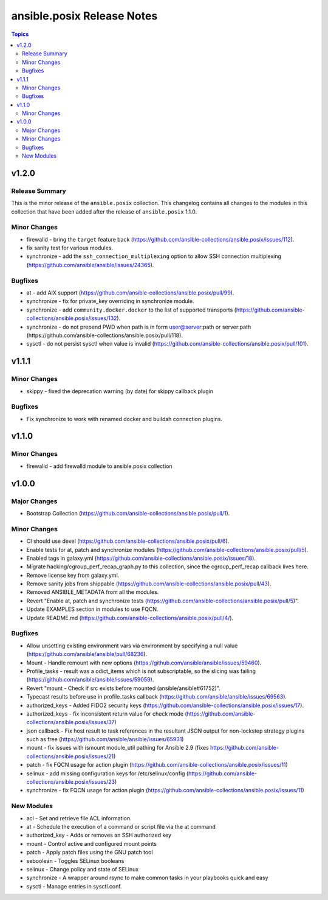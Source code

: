 ===========================
ansible.posix Release Notes
===========================

.. contents:: Topics


v1.2.0
======

Release Summary
---------------

This is the minor release of the ``ansible.posix`` collection.
This changelog contains all changes to the modules in this collection that
have been added after the release of ``ansible.posix`` 1.1.0.

Minor Changes
-------------

- firewalld - bring the ``target`` feature back (https://github.com/ansible-collections/ansible.posix/issues/112).
- fix sanity test for various modules.
- synchronize - add the ``ssh_connection_multiplexing`` option to allow SSH connection multiplexing (https://github.com/ansible/ansible/issues/24365).

Bugfixes
--------

- at - add AIX support (https://github.com/ansible-collections/ansible.posix/pull/99).
- synchronize - fix for private_key overriding in synchronize module.
- synchronize - add ``community.docker.docker`` to the list of supported transports (https://github.com/ansible-collections/ansible.posix/issues/132).
- synchronize - do not prepend PWD when path is in form user@server:path or server:path (https://github.com/ansible-collections/ansible.posix/pull/118).
- sysctl - do not persist sysctl when value is invalid (https://github.com/ansible-collections/ansible.posix/pull/101).

v1.1.1
======

Minor Changes
-------------

- skippy - fixed the deprecation warning (by date) for skippy callback plugin

Bugfixes
--------

- Fix synchronize to work with renamed docker and buildah connection plugins.

v1.1.0
======

Minor Changes
-------------

- firewalld - add firewalld module to ansible.posix collection

v1.0.0
======

Major Changes
-------------

- Bootstrap Collection (https://github.com/ansible-collections/ansible.posix/pull/1).

Minor Changes
-------------

- CI should use devel (https://github.com/ansible-collections/ansible.posix/pull/6).
- Enable tests for at, patch and synchronize modules (https://github.com/ansible-collections/ansible.posix/pull/5).
- Enabled tags in galaxy.yml (https://github.com/ansible-collections/ansible.posix/issues/18).
- Migrate hacking/cgroup_perf_recap_graph.py to this collection, since the cgroup_perf_recap callback lives here.
- Remove license key from galaxy.yml.
- Remove sanity jobs from shippable (https://github.com/ansible-collections/ansible.posix/pull/43).
- Removed ANSIBLE_METADATA from all the modules.
- Revert "Enable at, patch and synchronize tests (https://github.com/ansible-collections/ansible.posix/pull/5)".
- Update EXAMPLES section in modules to use FQCN.
- Update README.md (https://github.com/ansible-collections/ansible.posix/pull/4/).

Bugfixes
--------

- Allow unsetting existing environment vars via environment by specifying a null value (https://github.com/ansible/ansible/pull/68236).
- Mount - Handle remount with new options (https://github.com/ansible/ansible/issues/59460).
- Profile_tasks - result was a odict_items which is not subscriptable, so the slicing was failing (https://github.com/ansible/ansible/issues/59059).
- Revert "mount - Check if src exists before mounted (ansible/ansible#61752)".
- Typecast results before use in profile_tasks callback (https://github.com/ansible/ansible/issues/69563).
- authorized_keys - Added FIDO2 security keys (https://github.com/ansible-collections/ansible.posix/issues/17).
- authorized_keys - fix inconsistent return value for check mode (https://github.com/ansible-collections/ansible.posix/issues/37)
- json callback - Fix host result to task references in the resultant JSON output for non-lockstep strategy plugins such as free (https://github.com/ansible/ansible/issues/65931)
- mount - fix issues with ismount module_util pathing for Ansible 2.9 (fixes https://github.com/ansible-collections/ansible.posix/issues/21)
- patch - fix FQCN usage for action plugin (https://github.com/ansible-collections/ansible.posix/issues/11)
- selinux - add missing configuration keys for /etc/selinux/config (https://github.com/ansible-collections/ansible.posix/issues/23)
- synchronize - fix FQCN usage for action plugin (https://github.com/ansible-collections/ansible.posix/issues/11)

New Modules
-----------

- acl - Set and retrieve file ACL information.
- at - Schedule the execution of a command or script file via the at command
- authorized_key - Adds or removes an SSH authorized key
- mount - Control active and configured mount points
- patch - Apply patch files using the GNU patch tool
- seboolean - Toggles SELinux booleans
- selinux - Change policy and state of SELinux
- synchronize - A wrapper around rsync to make common tasks in your playbooks quick and easy
- sysctl - Manage entries in sysctl.conf.
